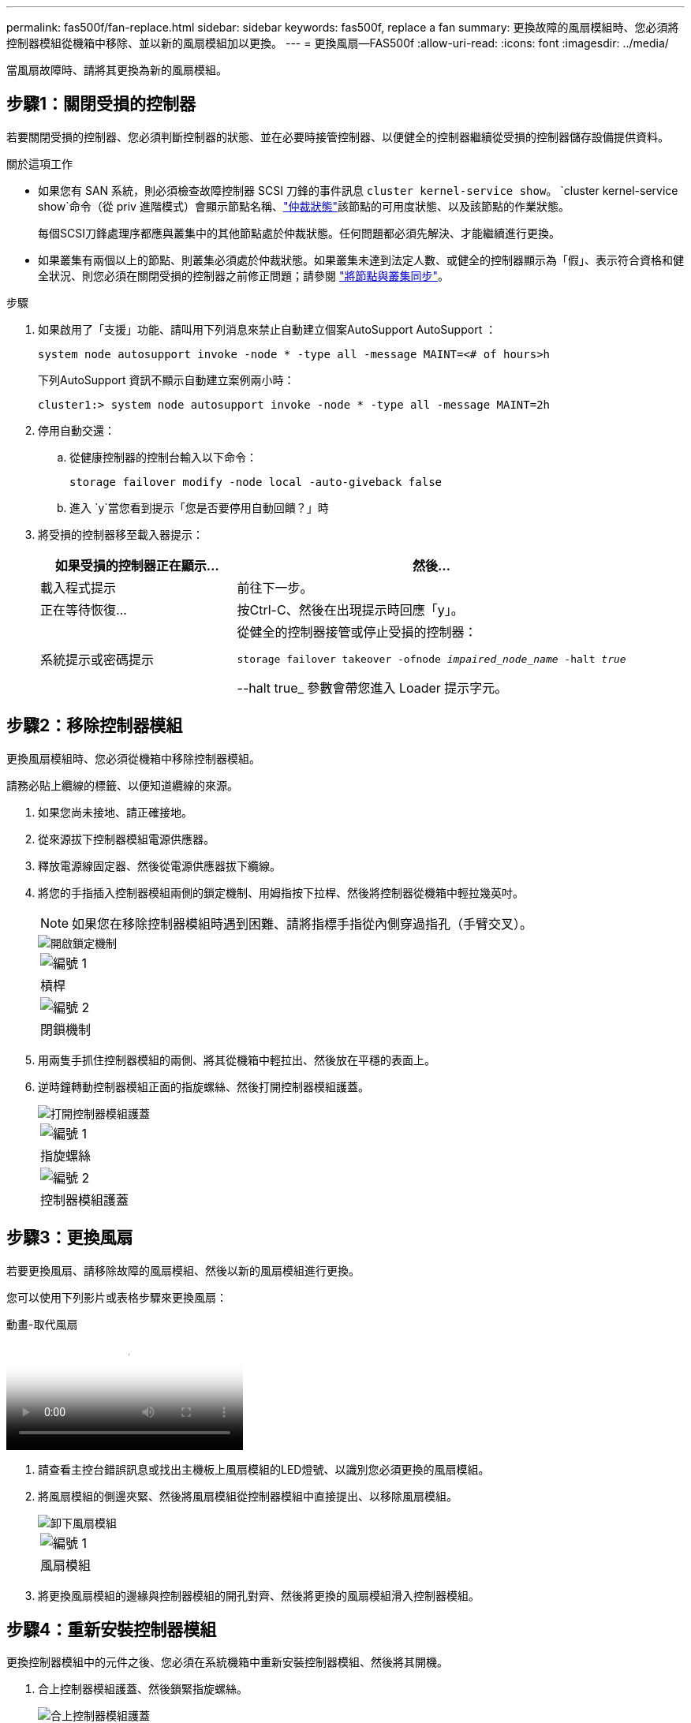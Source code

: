---
permalink: fas500f/fan-replace.html 
sidebar: sidebar 
keywords: fas500f, replace a fan 
summary: 更換故障的風扇模組時、您必須將控制器模組從機箱中移除、並以新的風扇模組加以更換。 
---
= 更換風扇—FAS500f
:allow-uri-read: 
:icons: font
:imagesdir: ../media/


[role="lead"]
當風扇故障時、請將其更換為新的風扇模組。



== 步驟1：關閉受損的控制器

若要關閉受損的控制器、您必須判斷控制器的狀態、並在必要時接管控制器、以便健全的控制器繼續從受損的控制器儲存設備提供資料。

.關於這項工作
* 如果您有 SAN 系統，則必須檢查故障控制器 SCSI 刀鋒的事件訊息  `cluster kernel-service show`。 `cluster kernel-service show`命令（從 priv 進階模式）會顯示節點名稱、link:https://docs.netapp.com/us-en/ontap/system-admin/display-nodes-cluster-task.html["仲裁狀態"]該節點的可用度狀態、以及該節點的作業狀態。
+
每個SCSI刀鋒處理序都應與叢集中的其他節點處於仲裁狀態。任何問題都必須先解決、才能繼續進行更換。

* 如果叢集有兩個以上的節點、則叢集必須處於仲裁狀態。如果叢集未達到法定人數、或健全的控制器顯示為「假」、表示符合資格和健全狀況、則您必須在關閉受損的控制器之前修正問題；請參閱 link:https://docs.netapp.com/us-en/ontap/system-admin/synchronize-node-cluster-task.html?q=Quorum["將節點與叢集同步"^]。


.步驟
. 如果啟用了「支援」功能、請叫用下列消息來禁止自動建立個案AutoSupport AutoSupport ：
+
`system node autosupport invoke -node * -type all -message MAINT=<# of hours>h`

+
下列AutoSupport 資訊不顯示自動建立案例兩小時：

+
`cluster1:> system node autosupport invoke -node * -type all -message MAINT=2h`

. 停用自動交還：
+
.. 從健康控制器的控制台輸入以下命令：
+
`storage failover modify -node local -auto-giveback false`

.. 進入 `y`當您看到提示「您是否要停用自動回饋？」時


. 將受損的控制器移至載入器提示：
+
[cols="1,2"]
|===
| 如果受損的控制器正在顯示... | 然後... 


 a| 
載入程式提示
 a| 
前往下一步。



 a| 
正在等待恢復...
 a| 
按Ctrl-C、然後在出現提示時回應「y」。



 a| 
系統提示或密碼提示
 a| 
從健全的控制器接管或停止受損的控制器：

`storage failover takeover -ofnode _impaired_node_name_ -halt _true_`

--halt true_ 參數會帶您進入 Loader 提示字元。

|===




== 步驟2：移除控制器模組

更換風扇模組時、您必須從機箱中移除控制器模組。

請務必貼上纜線的標籤、以便知道纜線的來源。

. 如果您尚未接地、請正確接地。
. 從來源拔下控制器模組電源供應器。
. 釋放電源線固定器、然後從電源供應器拔下纜線。
. 將您的手指插入控制器模組兩側的鎖定機制、用姆指按下拉桿、然後將控制器從機箱中輕拉幾英吋。
+

NOTE: 如果您在移除控制器模組時遇到困難、請將指標手指從內側穿過指孔（手臂交叉）。

+
image::../media/drw_a250_pcm_remove_install.png[開啟鎖定機制]

+
|===


 a| 
image:../media/icon_round_1.png["編號 1"]
| 槓桿 


 a| 
image:../media/icon_round_2.png["編號 2"]
 a| 
閉鎖機制

|===
. 用兩隻手抓住控制器模組的兩側、將其從機箱中輕拉出、然後放在平穩的表面上。
. 逆時鐘轉動控制器模組正面的指旋螺絲、然後打開控制器模組護蓋。
+
image::../media/drw_a250_open_controller_module_cover.png[打開控制器模組護蓋]

+
|===


 a| 
image:../media/icon_round_1.png["編號 1"]
| 指旋螺絲 


 a| 
image:../media/icon_round_2.png["編號 2"]
 a| 
控制器模組護蓋

|===




== 步驟3：更換風扇

若要更換風扇、請移除故障的風扇模組、然後以新的風扇模組進行更換。

您可以使用下列影片或表格步驟來更換風扇：

.動畫-取代風扇
video::ccfa6665-2c2b-4571-ae79-ac5b015c19fc[panopto]
. 請查看主控台錯誤訊息或找出主機板上風扇模組的LED燈號、以識別您必須更換的風扇模組。
. 將風扇模組的側邊夾緊、然後將風扇模組從控制器模組中直接提出、以移除風扇模組。
+
image::../media/drw_a250_replace_fan.png[卸下風扇模組]

+
|===


 a| 
image:../media/icon_round_1.png["編號 1"]
| 風扇模組 
|===
. 將更換風扇模組的邊緣與控制器模組的開孔對齊、然後將更換的風扇模組滑入控制器模組。




== 步驟4：重新安裝控制器模組

更換控制器模組中的元件之後、您必須在系統機箱中重新安裝控制器模組、然後將其開機。

. 合上控制器模組護蓋、然後鎖緊指旋螺絲。
+
image::../media/drw_a250_close_controller_module_cover.png[合上控制器模組護蓋]

+
|===


 a| 
image:../media/icon_round_1.png["編號 1"]
| 控制器模組護蓋 


 a| 
image:../media/icon_round_2.png["編號 2"]
 a| 
指旋螺絲

|===
. 將控制器模組插入機箱：
+
.. 確保鎖定機制臂鎖定在完全延伸位置。
.. 用兩隻手將控制器模組對齊並輕推入鎖定機制臂、直到它停止為止。
.. 將指標手指放在鎖定機制內側的指孔中。
.. 向下壓鎖定機制頂端的橘色彈片、然後將控制器模組輕推到停止點上。
.. 從鎖定機制頂端釋放您的指稱、然後繼續推動、直到鎖定機制卡入定位為止。
+
控制器模組一旦完全插入機箱、就會開始開機。準備好中斷開機程序。



+
控制器模組應完全插入、並與機箱邊緣齊平。

. 視需要重新安裝系統。
. 將控制器恢復正常運作、方法是歸還儲存設備：「torage容錯移轉恢復-ofnode_disapped_node_name_」
. 如果停用自動還原、請重新啟用：「儲存容錯移轉修改節點本機-自動恢復true」




== 步驟5：將故障零件歸還給NetApp

如套件隨附的RMA指示所述、將故障零件退回NetApp。如 https://mysupport.netapp.com/site/info/rma["零件退貨與更換"]需詳細資訊、請參閱頁面。
